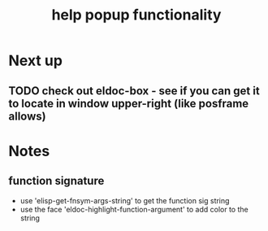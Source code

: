 #+TITLE: help popup functionality


* Next up
** TODO check out eldoc-box - see if you can get it to locate in window upper-right (like posframe allows)

   

* Notes
** function signature
   - use 'elisp-get-fnsym-args-string' to get the function sig string
   - use the face 'eldoc-highlight-function-argument' to add color to the string
